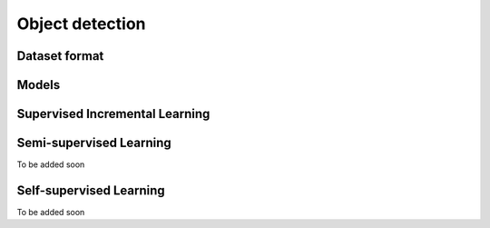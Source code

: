 Object detection
================

**************
Dataset format
**************

*********
Models
*********

*******************************
Supervised Incremental Learning
*******************************

************************
Semi-supervised Learning
************************

To be added soon

************************
Self-supervised Learning
************************

To be added soon